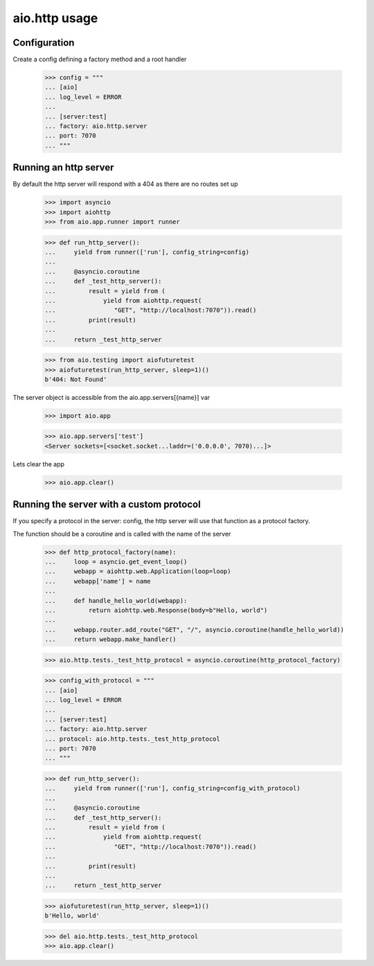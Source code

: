 aio.http usage
==============


Configuration
-------------

Create a config defining a factory method and a root handler

  >>> config = """
  ... [aio]
  ... log_level = ERROR
  ... 
  ... [server:test]
  ... factory: aio.http.server
  ... port: 7070
  ... """  


Running an http server
----------------------

By default the http server will respond with a 404 as there are no routes set up

  >>> import asyncio
  >>> import aiohttp
  >>> from aio.app.runner import runner  

  >>> def run_http_server():
  ...     yield from runner(['run'], config_string=config)
  ... 
  ...     @asyncio.coroutine
  ...     def _test_http_server():
  ...         result = yield from (
  ...             yield from aiohttp.request(
  ...                "GET", "http://localhost:7070")).read()  
  ...         print(result)
  ... 
  ...     return _test_http_server

  >>> from aio.testing import aiofuturetest
  >>> aiofuturetest(run_http_server, sleep=1)()  
  b'404: Not Found'

The server object is accessible from the aio.app.servers[{name}] var

  >>> import aio.app
  
  >>> aio.app.servers['test']
  <Server sockets=[<socket.socket...laddr=('0.0.0.0', 7070)...]>

Lets clear the app

  >>> aio.app.clear()
  

Running the server with a custom protocol
-----------------------------------------

If you specify a protocol in the server: config, the http server will use that function as a protocol factory.

The function should be a coroutine and is called with the name of the server

  >>> def http_protocol_factory(name):
  ...     loop = asyncio.get_event_loop()
  ...     webapp = aiohttp.web.Application(loop=loop)
  ...     webapp['name'] = name
  ... 
  ...     def handle_hello_world(webapp):
  ...         return aiohttp.web.Response(body=b"Hello, world")
  ... 
  ...     webapp.router.add_route("GET", "/", asyncio.coroutine(handle_hello_world))
  ...     return webapp.make_handler()

  >>> aio.http.tests._test_http_protocol = asyncio.coroutine(http_protocol_factory)
  
  >>> config_with_protocol = """
  ... [aio]
  ... log_level = ERROR
  ... 
  ... [server:test]
  ... factory: aio.http.server
  ... protocol: aio.http.tests._test_http_protocol
  ... port: 7070
  ... """  
  
  >>> def run_http_server():
  ...     yield from runner(['run'], config_string=config_with_protocol)
  ... 
  ...     @asyncio.coroutine
  ...     def _test_http_server():
  ...         result = yield from (
  ...             yield from aiohttp.request(
  ...                "GET", "http://localhost:7070")).read()
  ... 
  ...         print(result)
  ... 
  ...     return _test_http_server
  

  >>> aiofuturetest(run_http_server, sleep=1)()  
  b'Hello, world'

  >>> del aio.http.tests._test_http_protocol
  >>> aio.app.clear()
